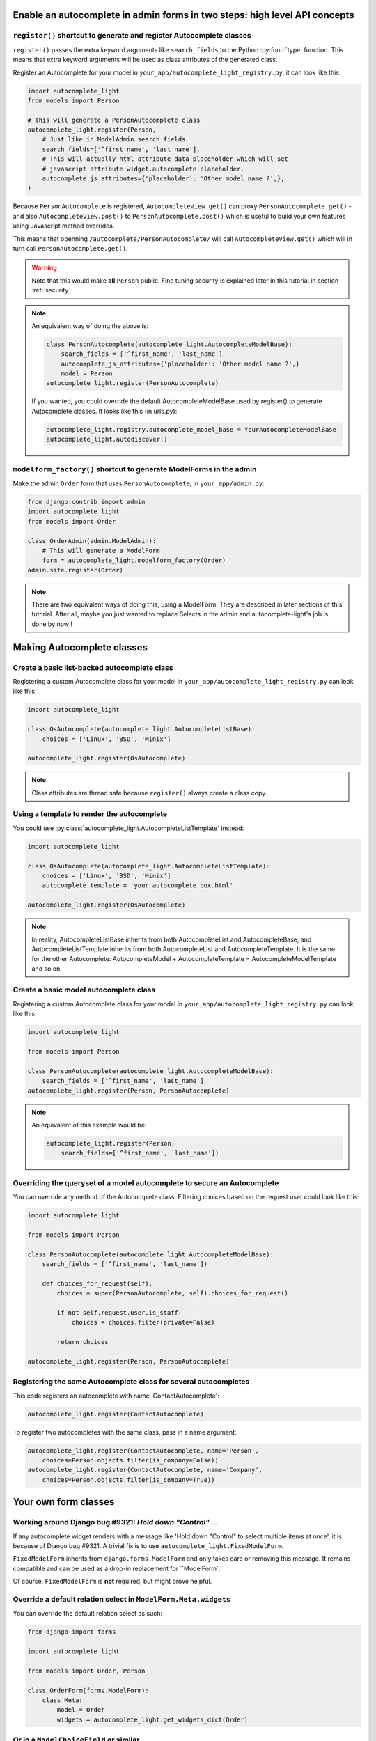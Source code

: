 Enable an autocomplete in admin forms in two steps: high level API concepts
---------------------------------------------------------------------------

``register()`` shortcut to generate and register Autocomplete classes
`````````````````````````````````````````````````````````````````````

``register()`` passes the extra keyword arguments like ``search_fields`` to the
Python :py:func:`type` function. This means that extra keyword arguments will
be used as class attributes of the generated class.

Register an Autocomplete for your model in
``your_app/autocomplete_light_registry.py``, it can look like this:

.. code-block:: python

    import autocomplete_light
    from models import Person

    # This will generate a PersonAutocomplete class
    autocomplete_light.register(Person, 
        # Just like in ModelAdmin.search_fields
        search_fields=['^first_name', 'last_name'],
        # This will actually html attribute data-placeholder which will set
        # javascript attribute widget.autocomplete.placeholder.
        autocomplete_js_attributes={'placeholder': 'Other model name ?',},
    )

Because ``PersonAutocomplete`` is registered, ``AutocompleteView.get()`` can
proxy ``PersonAutocomplete.get()`` - and also ``AutocompleteView.post()`` to
``PersonAutocomplete.post()`` which is useful to build your own features using
Javascript method overrides.

This means that openning ``/autocomplete/PersonAutocomplete/`` will call
``AutocompleteView.get()`` which will in turn call
``PersonAutocomplete.get()``.

.. warning::

    Note that this would make **all** ``Person`` public. Fine tuning
    security is explained later in this tutorial in section :ref:`security`.

.. note::

    An equivalent way of doing the above is:

    .. code-block:: python

        class PersonAutocomplete(autocomplete_light.AutocompleteModelBase):
            search_fields = ['^first_name', 'last_name']
            autocomplete_js_attributes={'placeholder': 'Other model name ?',}
            model = Person
        autocomplete_light.register(PersonAutocomplete)

    If you wanted, you could override the default AutocompleteModelBase used by
    register() to generate Autocomplete classes. It looks like this (in urls.py):

    .. code-block:: python

        autocomplete_light.registry.autocomplete_model_base = YourAutocompleteModelBase
        autocomplete_light.autodiscover()

``modelform_factory()`` shortcut to generate ModelForms in the admin
````````````````````````````````````````````````````````````````````

Make the admin ``Order`` form that uses ``PersonAutocomplete``, in
``your_app/admin.py``:

.. code-block:: python

    from django.contrib import admin
    import autocomplete_light
    from models import Order

    class OrderAdmin(admin.ModelAdmin):
        # This will generate a ModelForm
        form = autocomplete_light.modelform_factory(Order)
    admin.site.register(Order)

.. note::

    There are two equivalent ways of doing this, using a ModelForm. They are
    described in later sections of this tutorial. After all, maybe you just
    wanted to replace Selects in the admin and autocomplete-light's job is done
    by now !

Making Autocomplete classes
---------------------------

Create a basic list-backed autocomplete class
`````````````````````````````````````````````

Registering a custom Autocomplete class for your model in
``your_app/autocomplete_light_registry.py`` can look like this:

.. code-block:: python

    import autocomplete_light

    class OsAutocomplete(autocomplete_light.AutocompleteListBase):
        choices = ['Linux', 'BSD', 'Minix']

    autocomplete_light.register(OsAutocomplete)

.. note::

    Class attributes are thread safe because ``register()`` always create a
    class copy.

Using a template to render the autocomplete
```````````````````````````````````````````

You could use :py:class:`autocomplete_light.AutocompleteListTemplate` instead:

.. code-block:: python

    import autocomplete_light

    class OsAutocomplete(autocomplete_light.AutocompleteListTemplate):
        choices = ['Linux', 'BSD', 'Minix']
        autocomplete_template = 'your_autocomplete_box.html'

    autocomplete_light.register(OsAutocomplete)

.. note::

    In reality, AutocompleteListBase inherits from both AutocompleteList and
    AutocompleteBase, and AutocompleteListTemplate inherits from both
    AutocompleteList and AutocompleteTemplate. It is the same for the other
    Autocomplete: AutocompleteModel + AutocompleteTemplate =
    AutocompleteModelTemplate and so on.

Create a basic model autocomplete class
````````````````````````````````````````

Registering a custom Autocomplete class for your model in
``your_app/autocomplete_light_registry.py`` can look like this:

.. code-block:: python

    import autocomplete_light

    from models import Person

    class PersonAutocomplete(autocomplete_light.AutocompleteModelBase):
        search_fields = ['^first_name', 'last_name']
    autocomplete_light.register(Person, PersonAutocomplete)

.. note::

    An equivalent of this example would be:

    .. code-block:: python
        
        autocomplete_light.register(Person, 
            search_fields=['^first_name', 'last_name'])

.. _security:

Overriding the queryset of a model autocomplete to secure an Autocomplete
`````````````````````````````````````````````````````````````````````````

You can override any method of the Autocomplete class. Filtering choices based
on the request user could look like this:

.. code-block:: python

    import autocomplete_light

    from models import Person

    class PersonAutocomplete(autocomplete_light.AutocompleteModelBase):
        search_fields = ['^first_name', 'last_name'])

        def choices_for_request(self):
            choices = super(PersonAutocomplete, self).choices_for_request()

            if not self.request.user.is_staff:
                choices = choices.filter(private=False)

            return choices

    autocomplete_light.register(Person, PersonAutocomplete)

.. info:: The widget prevents a malicious user from crafting choices keys by
          doing validation even in `render()`. This causes an overhead, any
          help would be appreciated. Discussion is on:
          https://github.com/yourlabs/django-autocomplete-light/issues/168

Registering the same Autocomplete class for several autocompletes
`````````````````````````````````````````````````````````````````

This code registers an autocomplete with name 'ContactAutocomplete':

.. code-block:: python

    autocomplete_light.register(ContactAutocomplete)

To register two autocompletes with the same class, pass in a name argument:

.. code-block:: python
    
    autocomplete_light.register(ContactAutocomplete, name='Person', 
        choices=Person.objects.filter(is_company=False))
    autocomplete_light.register(ContactAutocomplete, name='Company',
        choices=Person.objects.filter(is_company=True))

Your own form classes
---------------------

Working around Django bug #9321: `Hold down "Control" ...`
``````````````````````````````````````````````````````````

If any autocomplete widget renders with a message like 'Hold down "Control" to
select multiple items at once', it is because of Django bug #9321. A trivial
fix is to use ``autocomplete_light.FixedModelForm``.

``FixedModelForm`` inherits from ``django.forms.ModelForm`` and only takes care
or removing this message. It remains compatible and can be used as a drop-in
replacement for ``ModelForm`.`

Of course, ``FixedModelForm`` is **not** required, but might prove helpful.

Override a default relation select in ``ModelForm.Meta.widgets``
````````````````````````````````````````````````````````````````

You can override the default relation select as such:

.. code-block:: python

    from django import forms

    import autocomplete_light

    from models import Order, Person

    class OrderForm(forms.ModelForm):
        class Meta:
            model = Order
            widgets = autocomplete_light.get_widgets_dict(Order)

Or in a ``ModelChoiceField`` or similar
```````````````````````````````````````

Now use ``PersonAutocomplete`` in a ``ChoiceWidget`` ie. for a ``ForeignKey``,
it can look like this:

.. code-block:: python

    from django import forms

    import autocomplete_light

    from models import Order, Person

    class OrderForm(forms.ModelForm):
        person = forms.ModelChoiceField(Person.objects.all(),
            widget=autocomplete_light.ChoiceWidget('PersonAutocomplete'))

        class Meta:
            model = Order

Using your own form in a ``ModelAdmin``
```````````````````````````````````````

You can use this form in the admin too, it can look like this:

.. code-block:: python

    from django.contrib import admin
    
    from forms import OrderForm
    from models import Order

    class OrderAdmin(admin.ModelAdmin):
        form = OrderForm
    admin.site.register(Order, OrderAdmin)

.. note::

    Ok, this has nothing to do with ``django-autocomplete-light`` because it is
    plain Django, but still it might be useful to someone.

Using autocomplete widgets in non model-forms
`````````````````````````````````````````````

There are 3 kinds of widgets:

- ``autocomplete_light.ChoiceWidget`` has a hidden ``<select>`` which works for
  ``django.forms.ChoiceField``,
- ``autocomplete_light.MultipleChoiceWidget`` has a hidden ``<select
  multiple="multiple">`` which works for ``django.forms.MultipleChoiceField``,
- ``autocomplete_light.TextWidget`` just enables an autocomplete on its
  ``<input>`` and works for ``django.forms.CharField``.

For example:

.. code-block:: python

    # Using widgets directly in any kind of form.
    class NonModelForm(forms.Form):
        user = forms.ModelChoiceField(User.objects.all(),
            widget=autocomplete_light.ChoiceWidget('UserAutocomplete'))

        cities = forms.ModelMultipleChoiceField(City.objects.all(),
            widget=autocomplete_light.MultipleChoiceWidget('CityAutocomplete'))

        tags = forms.CharField(
            widget=autocomplete_light.TextWidget('TagAutocomplete'))

Overriding a JS option in Python
````````````````````````````````

Javascript widget options can be set in Python via the ``widget_js_attributes``
keyword argument. And javascript autocomplete options can be set in Python via
the ``autocomplete_js_attributes``.

Those can be set either on an Autocomplete class, either using the
``register()`` shortcut, either via the Widget constructor.

Per Autocomplete class
<<<<<<<<<<<<<<<<<<<<<<

.. code-block:: python
    
    class AutocompleteYourModel(autocomplete_light.AutocompleteModelTemplate):
        template_name = 'your_app/your_special_choice_template.html'

        autocomplete_js_attributes = {
            # This will actually data-autocomplete-minimum-characters which
            # will set widget.autocomplete.minimumCharacters.
            'minimum_characters': 4, 
        }

        widget_js_attributes = {
            # That will set data-max-values which will set widget.maxValues
            'max_values': 6,
        }

Per registered Autocomplete
<<<<<<<<<<<<<<<<<<<<<<<<<<<

.. code-block:: python

    autocomplete_light.register(City,
        # Those have priority over the class attributes
        autocomplete_js_attributes={
            'minimum_characters': 0, 
            'placeholder': 'City name ?',
        }
        widget_js_attributes = {
            'max_values': 6,
        }
    )

Per widget
<<<<<<<<<<

.. code-block:: python

    class SomeForm(forms.Form):
        cities = forms.ModelMultipleChoiceField(City.objects.all(),
            widget=autocomplete_light.MultipleChoiceWidget('CityAutocomplete',
                # Those attributes have priority over the Autocomplete ones.
                autocomplete_js_attributes={'minimum_characters': 0,
                                            'placeholder': 'Choose 3 cities ...'},
                widget_js_attributes={'max_values': 3}))

Javascript API concepts
-----------------------

django-autocomplete-light provides consistent JS plugins. A concept that
you understand for one plugin is likely to be appliable for others.

Using ``$.yourlabsAutocomplete`` to create a navigation autocomplete
````````````````````````````````````````````````````````````````````

If your website has a lot of data, it might be useful to add a search
input somewhere in the design. For example, there is a search input in
Facebook's header. You will also notice that the search input in Facebook
provides an autocomplete which allows to directly navigate to a particular
object's detail page. This allows a visitor to jump to a particular page with
very few effort.

Our autocomplete script is designed to support this kind of autocomplete. It
can be enabled on an input field and query the server for a rendered
autocomplete with anything like images and nifty design. Just create a view
that renders just a list of links based on ``request.GET.q``.

Then you can use it to make a global navigation autocomplete using
``autocomplete.js`` directly.  It can look like this:

.. code-block:: javascript
    
    // Make a javascript Autocomplete object and set it up
    var autocomplete = $('#yourInput').yourlabsAutocomplete({
        url: '{% url "your_autocomplete_url" %}',
    });

So when the user clicks on a link of the autocomplete box which is generated by
your view: it is like if he clicked on a normal link.

.. note::

    This is because ``autocomplete.js`` is simple and stupid, it can't even
    generate an autocomplete box HTML ! But on the other hand you can use any
    server side caching or templates that you want ... So maybe it's a good thing ?

Using the ``choiceSelector`` option to enable keyboard navigation
`````````````````````````````````````````````````````````````````

Because the script doesn't know what HTML the server returns, it is nice to
tell it how to recognize choices in the autocomplete box HTML::

    $('#yourInput').yourlabsAutocomplete({
        url: '{% url "your_autocomplete_url" %}',
        choiceSelector: 'a',
    });

This will allow to use the keyboard arrows up/down to navigate between choices.

Using the ``selectChoice`` event to enable keyboard choice selection
````````````````````````````````````````````````````````````````````

``autocomplete.js`` doesn't do anything but trigger ``selectChoice`` on the
input when a choice is selected either with mouse **or keyboard**, let's enable
some action:

.. code-block:: javascript

    $('#yourInput').bind('selectChoice', function(e, choice, autocomplete) {
        window.location.href = choice.attr('href');
    });

.. note::

    Well, not only doesn't autocomplete.js generate the autocomplete box HTML, but
    it can't even do anything uppon choice selection ! What a stupid script. On the
    other hand it does allow to plug in radically different behaviours (ie.
    ModelChoiceWidget, TextWidget, ...) so maybe it's a good thing.

Combining the above to make a navigation autocomplete for mouse and keyboard
````````````````````````````````````````````````````````````````````````````

You've learned that you can have a fully functional navigation autocomplete
like on Facebook with just this:

.. code-block:: javascript

    $('#yourInput').yourlabsAutocomplete({
        url: '{% url "your_autocomplete_url" %}',
        choiceSelector: 'a',
    }).bind('selectChoice', function(e, choice, autocomplete) {
        window.location.href = choice.attr('href');
    });

Override autocomplete JS options in JS
``````````````````````````````````````

The array passed to the plugin function will actually be used to $.extend the
autocomplete instance, so you can override any option, ie:

.. code-block:: javascript

    $('#yourInput').yourlabsAutocomplete({
        url: '{% url "your_autocomplete_url" %}',
        // Hide after 200ms of mouseout
        hideAfter: 200,
        // Choices are elements with data-url attribute in the autocomplete
        choiceSelector: '[data-url]',
        // Show the autocomplete after only 1 character in the input.
        minimumCharacters: 1,
        // Override the placeholder attribute in the input:
        placeholder: '{% trans 'Type your search here ...' %}',
        // Append the autocomplete HTML somewhere else:
        appendAutocomplete: $('#yourElement'),
        // Override zindex:
        autocompleteZIndex: 1000,
    });

.. note::

    The pattern is the same for all plugins provided by django-autocomplete-light.

Override autocomplete JS methods
````````````````````````````````

Overriding methods works the same, ie:

.. code-block:: javascript

    $('#yourInput').yourlabsAutocomplete({
        url: '{% url "your_autocomplete_url" %}',
        choiceSelector: '[data-url]',
        getQuery: function() {
            return this.input.val() + '&search_all=' + $('#searchAll').val();
        },
        hasChanged: function() {
            return true; // disable cache
        },
    });

.. note::

    The pattern is the same for all plugins provided by django-autocomplete-light.

Overload autocomplete JS methods
````````````````````````````````

Use `call
<https://developer.mozilla.org/en/docs/JavaScript/Reference/Global_Objects/Function/call>`_
to call a parent method. This example automatically selects the choice if there
is only one:

.. code-block:: javascript

    $(document).ready(function() {
        var autocomplete = $('#id_city_text').yourlabsAutocomplete();
        autocomplete.show = function(html) {
            yourlabs.Autocomplete.prototype.show.call(this, html)
            var choices = this.box.find(this.choiceSelector);

            if (choices.length == 1) {
                this.input.trigger('selectChoice', [choices, this]);
            }
        }
    });

Get an existing autocomplete object and chain autocompletes
```````````````````````````````````````````````````````````

You can use the jQuery plugin ``yourlabsAutocomplete()`` to get an existing
autocomplete object. Which makes chaining autocompletes with other form fields
as easy as:

.. code-block:: javascript
    
    $('#country').change(function() {
        $('#yourInput').yourlabsAutocomplete().data = {
            'country': $(this).val();
        }
    });

Overriding widget JS methods
````````````````````````````

The widget js plugin will only bootstrap widgets which have
``data-bootstrap="normal"``. Which means that you should first name your new
bootstrapping method to ensure that the default behaviour doesn't get in the
way. 

.. code-block:: python

    autocomplete_light.register(City, 
        widget_js_attributes={'bootstrap': 'your-custom-bootstrap'})

.. note::

    You could do this at various level, by setting the ``bootstrap`` argument
    on a widget instance, via ``register()`` or directly on an autocomplete
    class. See Overriding JS options in Python for details.

Now, you can instanciate the widget yourself like this:

.. code-block:: javascript

    $(document).bind('yourlabsWidgetReady', function() {
        $('.your.autocomplete-light-widget[data-bootstrap=your-custom-bootstrap]').live('initialize', function() {
            $(this).yourlabsWidget({
                // Override options passed to $.yourlabsAutocomplete() from here
                autocompleteOptions: {
                    url: '{% url "your_autocomplete_url" %}',
                    // Override any autocomplete option in this array if you want
                    choiceSelector: '[data-id]',
                },
                // Override some widget options, allow 3 choices:
                maxValues: 3,
                // or method:
                getValue: function(choice) {
                    // This is the method that returns the value to use for the
                    // hidden select option based on the HTML of the selected
                    // choice.
                    //  
                    // This is where you could make a non-async post request to
                    // this.autocomplete.url for example. The default is:
                    return choice.data('id')
                },
            })
        });
    });

You can use the remote autocomplete as an example.

.. note::

    You could of course call ``$.yourlabsWidget()`` directly, but using the
    ``yourlabsWidgetReady`` event takes advantage of the built-in
    DOMNodeInserted event: your widgets will also work with dynamically created
    widgets (ie. admin inlines).
